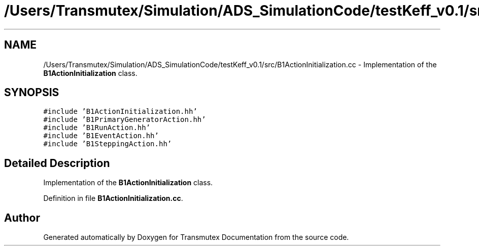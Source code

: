 .TH "/Users/Transmutex/Simulation/ADS_SimulationCode/testKeff_v0.1/src/B1ActionInitialization.cc" 3 "Fri Oct 15 2021" "Version Version 1.0" "Transmutex Documentation" \" -*- nroff -*-
.ad l
.nh
.SH NAME
/Users/Transmutex/Simulation/ADS_SimulationCode/testKeff_v0.1/src/B1ActionInitialization.cc \- Implementation of the \fBB1ActionInitialization\fP class\&.  

.SH SYNOPSIS
.br
.PP
\fC#include 'B1ActionInitialization\&.hh'\fP
.br
\fC#include 'B1PrimaryGeneratorAction\&.hh'\fP
.br
\fC#include 'B1RunAction\&.hh'\fP
.br
\fC#include 'B1EventAction\&.hh'\fP
.br
\fC#include 'B1SteppingAction\&.hh'\fP
.br

.SH "Detailed Description"
.PP 
Implementation of the \fBB1ActionInitialization\fP class\&. 


.PP
Definition in file \fBB1ActionInitialization\&.cc\fP\&.
.SH "Author"
.PP 
Generated automatically by Doxygen for Transmutex Documentation from the source code\&.
